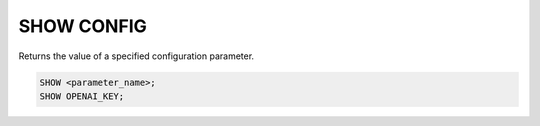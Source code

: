 SHOW CONFIG
==============

.. _show_config:

Returns the value of a specified configuration parameter.

.. code:: sql

    SHOW <parameter_name>;
    SHOW OPENAI_KEY;
